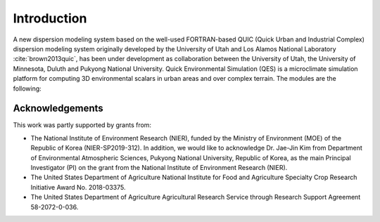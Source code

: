Introduction
============

A new dispersion modeling system based on the well-used FORTRAN-based
QUIC (Quick Urban and Industrial Complex) dispersion modeling system
originally developed by the University of Utah and Los Alamos National
Laboratory :cite:`brown2013quic`, has been under development as
collaboration between the University of Utah, the University of
Minnesota, Duluth and Pukyong National University. Quick Environmental
Simulation (QES) is a microclimate simulation platform for computing 3D
environmental scalars in urban areas and over complex terrain. The
modules are the following:

Acknowledgements
----------------

This work was partly supported by grants from:

-  The National Institute of Environment Research (NIER), funded by the
   Ministry of Environment (MOE) of the Republic of Korea
   (NIER-SP2019-312). In addition, we would like to acknowledge Dr.
   Jae-Jin Kim from Department of Environmental Atmospheric Sciences,
   Pukyong National University, Republic of Korea, as the main Principal
   Investigator (PI) on the grant from the National Institute of
   Environment Research (NIER).

-  The United States Department of Agriculture National Institute for
   Food and Agriculture Specialty Crop Research Initiative Award No.
   2018-03375.

-  The United States Department of Agriculture Agricultural Research
   Service through Research Support Agreement 58-2072-0-036.
